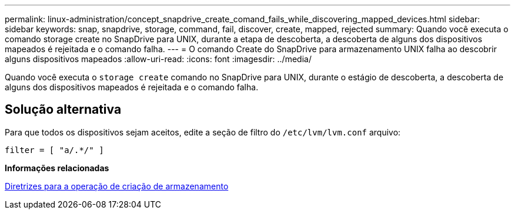 ---
permalink: linux-administration/concept_snapdrive_create_comand_fails_while_discovering_mapped_devices.html 
sidebar: sidebar 
keywords: snap, snapdrive, storage, command, fail, discover, create, mapped, rejected 
summary: Quando você executa o comando storage create no SnapDrive para UNIX, durante a etapa de descoberta, a descoberta de alguns dos dispositivos mapeados é rejeitada e o comando falha. 
---
= O comando Create do SnapDrive para armazenamento UNIX falha ao descobrir alguns dispositivos mapeados
:allow-uri-read: 
:icons: font
:imagesdir: ../media/


[role="lead"]
Quando você executa o `storage create` comando no SnapDrive para UNIX, durante o estágio de descoberta, a descoberta de alguns dos dispositivos mapeados é rejeitada e o comando falha.



== Solução alternativa

Para que todos os dispositivos sejam aceitos, edite a seção de filtro do `/etc/lvm/lvm.conf` arquivo:

[listing]
----
filter = [ "a/.*/" ]
----
*Informações relacionadas*

xref:concept_guidelines_for_thestorage_createoperation.adoc[Diretrizes para a operação de criação de armazenamento]
